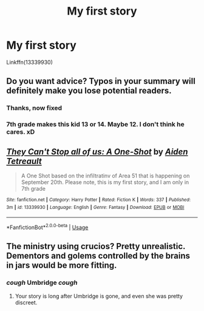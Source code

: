 #+TITLE: My first story

* My first story
:PROPERTIES:
:Author: GodricGryffindor0319
:Score: 1
:DateUnix: 1563382215.0
:DateShort: 2019-Jul-17
:FlairText: Self-Promotion
:END:
Linkffn(13339930)


** Do you want advice? Typos in your summary will definitely make you lose potential readers.
:PROPERTIES:
:Author: natus92
:Score: 6
:DateUnix: 1563384891.0
:DateShort: 2019-Jul-17
:END:

*** Thanks, now fixed
:PROPERTIES:
:Author: GodricGryffindor0319
:Score: 3
:DateUnix: 1563388250.0
:DateShort: 2019-Jul-17
:END:


*** 7th grade makes this kid 13 or 14. Maybe 12. I don't think he cares. xD
:PROPERTIES:
:Author: Regular_Bus
:Score: 2
:DateUnix: 1563386377.0
:DateShort: 2019-Jul-17
:END:


** [[https://www.fanfiction.net/s/13339930/1/][*/They Can't Stop all of us: A One-Shot/*]] by [[https://www.fanfiction.net/u/12504198/Aiden-Tetreault][/Aiden Tetreault/]]

#+begin_quote
  A One Shot based on the infiltratinv of Area 51 that is happening on September 20th. Please note, this is my first story, and I am only in 7th grade
#+end_quote

^{/Site/:} ^{fanfiction.net} ^{*|*} ^{/Category/:} ^{Harry} ^{Potter} ^{*|*} ^{/Rated/:} ^{Fiction} ^{K} ^{*|*} ^{/Words/:} ^{337} ^{*|*} ^{/Published/:} ^{3m} ^{*|*} ^{/id/:} ^{13339930} ^{*|*} ^{/Language/:} ^{English} ^{*|*} ^{/Genre/:} ^{Fantasy} ^{*|*} ^{/Download/:} ^{[[http://www.ff2ebook.com/old/ffn-bot/index.php?id=13339930&source=ff&filetype=epub][EPUB]]} ^{or} ^{[[http://www.ff2ebook.com/old/ffn-bot/index.php?id=13339930&source=ff&filetype=mobi][MOBI]]}

--------------

*FanfictionBot*^{2.0.0-beta} | [[https://github.com/tusing/reddit-ffn-bot/wiki/Usage][Usage]]
:PROPERTIES:
:Author: FanfictionBot
:Score: 1
:DateUnix: 1563382223.0
:DateShort: 2019-Jul-17
:END:


** The ministry using crucios? Pretty unrealistic. Dementors and golems controlled by the brains in jars would be more fitting.
:PROPERTIES:
:Author: 15_Redstones
:Score: 1
:DateUnix: 1563391061.0
:DateShort: 2019-Jul-17
:END:

*** /cough/ Umbridge /cough/
:PROPERTIES:
:Author: GodricGryffindor0319
:Score: 0
:DateUnix: 1563398156.0
:DateShort: 2019-Jul-18
:END:

**** Your story is long after Umbridge is gone, and even she was pretty discreet.
:PROPERTIES:
:Author: 15_Redstones
:Score: 2
:DateUnix: 1563398533.0
:DateShort: 2019-Jul-18
:END:
